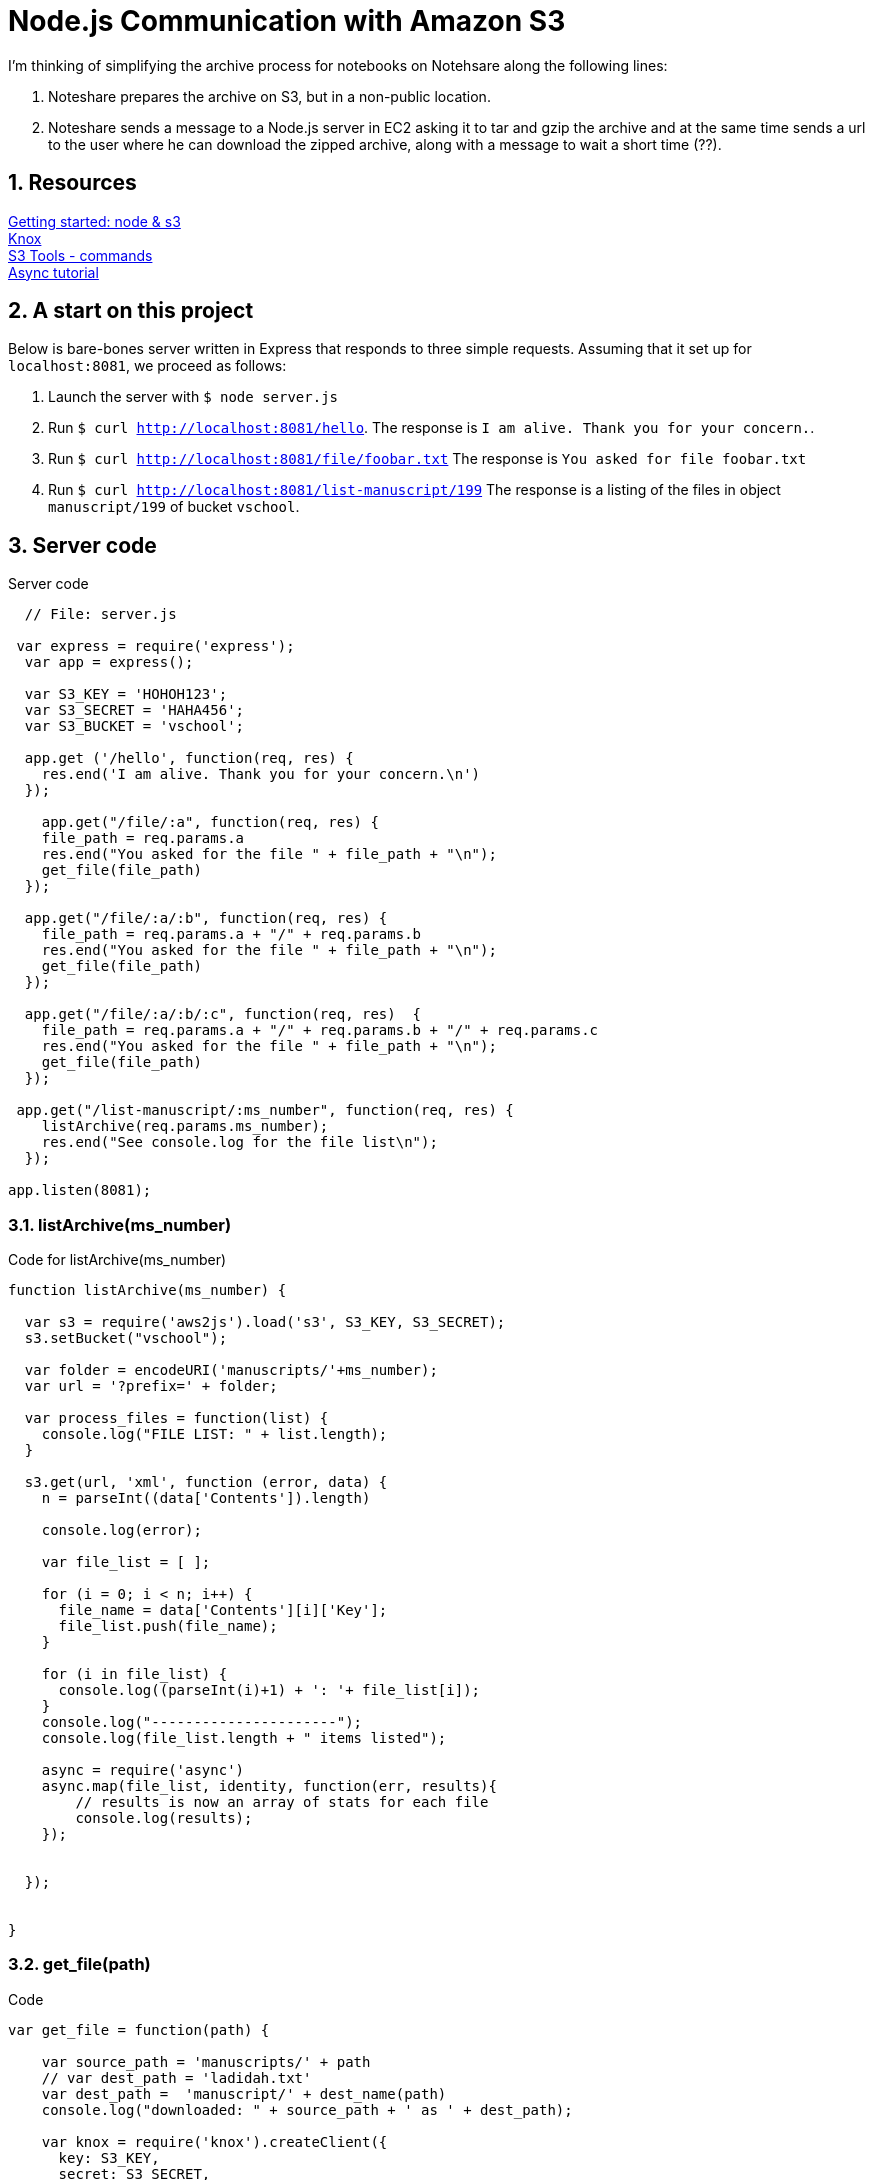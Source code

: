 = Node.js Communication with Amazon S3

:numbered:

I'm thinking of simplifying the archive process for notebooks
on Notehsare along the following lines:

. Noteshare prepares the archive on S3, but in a non-public
location.

. Noteshare sends a message to a Node.js server in EC2 asking
it to tar and gzip the archive and at the same time sends
a url to the user where he can download the zipped archive,
along with a message to wait a short time (??).

== Resources

http://www.hacksparrow.com/node-js-amazon-s3-how-to-get-started.html[Getting
started: node & s3] +
https://github.com/Automattic/knox[Knox] + 
http://s3tools.org/usage[S3 Tools - commands] +
http://justinklemm.com/node-js-async-tutorial/[Async tutorial] +



== A start on this project

Below is bare-bones server written in Express that
responds to three simple requests.  Assuming that 
it set up for `localhost:8081`, we proceed as follows:

. Launch the server with `$ node server.js`
. Run `$ curl http://localhost:8081/hello`.  The response is
`I am alive.  Thank you for your concern.`.
. Run `$ curl http://localhost:8081/file/foobar.txt`  The response
is `You asked for file foobar.txt`
. Run `$ curl http://localhost:8081/list-manuscript/199`  The response
is a listing of the files in object `manuscript/199` of
bucket `vschool`.


== Server code

.Server code
[source, javascript]
--
  // File: server.js
  
 var express = require('express');
  var app = express();

  var S3_KEY = 'HOHOH123';
  var S3_SECRET = 'HAHA456';
  var S3_BUCKET = 'vschool';

  app.get ('/hello', function(req, res) {
    res.end('I am alive. Thank you for your concern.\n')
  });

    app.get("/file/:a", function(req, res) {
    file_path = req.params.a
    res.end("You asked for the file " + file_path + "\n");
    get_file(file_path)
  });

  app.get("/file/:a/:b", function(req, res) {
    file_path = req.params.a + "/" + req.params.b
    res.end("You asked for the file " + file_path + "\n");
    get_file(file_path)
  });

  app.get("/file/:a/:b/:c", function(req, res)  {
    file_path = req.params.a + "/" + req.params.b + "/" + req.params.c
    res.end("You asked for the file " + file_path + "\n");
    get_file(file_path)
  });

 app.get("/list-manuscript/:ms_number", function(req, res) {
    listArchive(req.params.ms_number);
    res.end("See console.log for the file list\n");
  });

app.listen(8081);
--

=== listArchive(ms_number)

.Code for listArchive(ms_number)
[source, javascript]
--
function listArchive(ms_number) {

  var s3 = require('aws2js').load('s3', S3_KEY, S3_SECRET);
  s3.setBucket("vschool");

  var folder = encodeURI('manuscripts/'+ms_number);
  var url = '?prefix=' + folder;

  var process_files = function(list) {
    console.log("FILE LIST: " + list.length);
  }

  s3.get(url, 'xml', function (error, data) {
    n = parseInt((data['Contents']).length)

    console.log(error);

    var file_list = [ ];

    for (i = 0; i < n; i++) {
      file_name = data['Contents'][i]['Key'];
      file_list.push(file_name);
    }

    for (i in file_list) {
      console.log((parseInt(i)+1) + ': '+ file_list[i]);
    }
    console.log("----------------------");
    console.log(file_list.length + " items listed");

    async = require('async')
    async.map(file_list, identity, function(err, results){
        // results is now an array of stats for each file
        console.log(results);
    });


  });


}
--

=== get_file(path)

.Code
[source, javascript]
--
var get_file = function(path) {

    var source_path = 'manuscripts/' + path
    // var dest_path = 'ladidah.txt'
    var dest_path =  'manuscript/' + dest_name(path)
    console.log("downloaded: " + source_path + ' as ' + dest_path);

    var knox = require('knox').createClient({
      key: S3_KEY,
      secret: S3_SECRET,
      bucket: S3_BUCKET
    });

    // We need the fs module so that we can write the stream to a file
    var fs = require('fs');
    // Set the file name for WriteStream
    var file = fs.createWriteStream(dest_path);
    knox.getFile(source_path, function(err, res) {
      res.on('data', function(data) { file.write(data); });
      res.on('end', function(chunk) { file.end(); });
    });

  }
--

=== dest_name(source_name)

[source, javascript]
--
  var dest_name = function(source_name) {

    var part = source_name.split('/')
    if (part.length == 1) {
      return part[0]
    } else if (part.length == 2) {
      return part[1]
    } else if (part.length == 3) {
      return part[1] + "/" + part[2]
    } else if (part.length == 4) {
      return part[2] + '/' + part[3]
    } else {
      return 'oops'
    }
  }
--


== S3 Listing

.Example for returned listing
----
{ Name: 'vschool',
  Prefix: 'manuscripts/195',
  Marker: {},
  MaxKeys: '1000',
  IsTruncated: 'false',
  Contents: 
   [ { Key: 'manuscripts/195.ad',
       LastModified: '2015-03-31T00:55:37.000Z',
       ETag: '"87a4be2ab84a292793931ca8f8f190df"',
       Size: '119064',
       Owner: [Object],
       StorageClass: 'STANDARD' },
     { Key: 'manuscripts/195.html',
       LastModified: '2015-03-31T00:55:37.000Z',
       ETag: '"177629a0169bd87ad75d2f5a5c845ee5"',
       Size: '203010',
       Owner: [Object],
       StorageClass: 'STANDARD' }],
  '@': { xmlns: { xmlns: 'http://s3.amazonaws.com/doc/2006-03-01/' } } }
----
